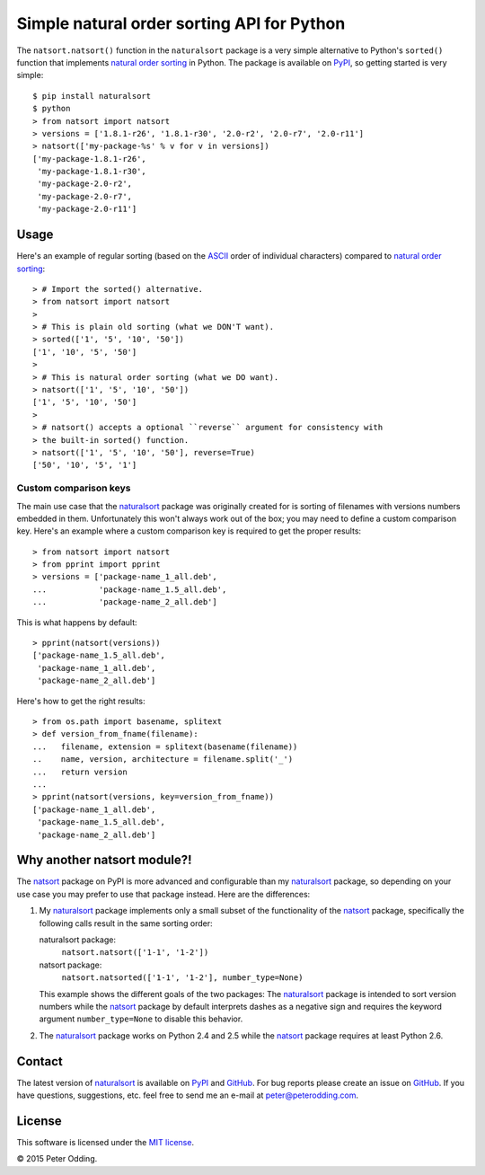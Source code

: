 Simple natural order sorting API for Python
===========================================

.. image:: https://travis-ci.org/xolox/python-naturalsort.svg?branch=master
   :target: https://travis-ci.org/xolox/python-naturalsort

.. image:: https://coveralls.io/repos/xolox/python-naturalsort/badge.png?branch=master
   :target: https://coveralls.io/r/xolox/python-naturalsort?branch=master

The ``natsort.natsort()`` function in the ``naturalsort`` package is a very
simple alternative to Python's ``sorted()`` function that implements `natural
order sorting`_ in Python. The package is available on PyPI_, so getting
started is very simple::

   $ pip install naturalsort
   $ python
   > from natsort import natsort
   > versions = ['1.8.1-r26', '1.8.1-r30', '2.0-r2', '2.0-r7', '2.0-r11']
   > natsort(['my-package-%s' % v for v in versions])
   ['my-package-1.8.1-r26',
    'my-package-1.8.1-r30',
    'my-package-2.0-r2',
    'my-package-2.0-r7',
    'my-package-2.0-r11']

Usage
-----

Here's an example of regular sorting (based on the ASCII_ order of individual
characters) compared to `natural order sorting`_::

   > # Import the sorted() alternative.
   > from natsort import natsort
   >
   > # This is plain old sorting (what we DON'T want).
   > sorted(['1', '5', '10', '50'])
   ['1', '10', '5', '50']
   >
   > # This is natural order sorting (what we DO want).
   > natsort(['1', '5', '10', '50'])
   ['1', '5', '10', '50']
   >
   > # natsort() accepts a optional ``reverse`` argument for consistency with
   > the built-in sorted() function.
   > natsort(['1', '5', '10', '50'], reverse=True)
   ['50', '10', '5', '1']

Custom comparison keys
^^^^^^^^^^^^^^^^^^^^^^

The main use case that the naturalsort_ package was originally created for is
sorting of filenames with versions numbers embedded in them. Unfortunately this
won't always work out of the box; you may need to define a custom comparison
key. Here's an example where a custom comparison key is required to get the
proper results::

   > from natsort import natsort
   > from pprint import pprint
   > versions = ['package-name_1_all.deb',
   ...           'package-name_1.5_all.deb',
   ...           'package-name_2_all.deb']

This is what happens by default::

   > pprint(natsort(versions))
   ['package-name_1.5_all.deb',
    'package-name_1_all.deb',
    'package-name_2_all.deb']

Here's how to get the right results::

   > from os.path import basename, splitext
   > def version_from_fname(filename):
   ...   filename, extension = splitext(basename(filename))
   ..    name, version, architecture = filename.split('_')
   ...   return version
   ...
   > pprint(natsort(versions, key=version_from_fname))
   ['package-name_1_all.deb',
    'package-name_1.5_all.deb',
    'package-name_2_all.deb']

Why another natsort module?!
----------------------------

The natsort_ package on PyPI is more advanced and configurable than my
naturalsort_ package, so depending on your use case you may prefer to use that
package instead. Here are the differences:

1. My naturalsort_ package implements only a small subset of the functionality
   of the natsort_ package, specifically the following calls result in the same
   sorting order:

   naturalsort package:
     ``natsort.natsort(['1-1', '1-2'])``

   natsort package:
     ``natsort.natsorted(['1-1', '1-2'], number_type=None)``

   This example shows the different goals of the two packages: The naturalsort_
   package is intended to sort version numbers while the natsort_ package by
   default interprets dashes as a negative sign and requires the keyword
   argument ``number_type=None`` to disable this behavior.

2. The naturalsort_ package works on Python 2.4 and 2.5 while the natsort_
   package requires at least Python 2.6.

Contact
-------

The latest version of naturalsort_ is available on PyPI_ and GitHub_. For
bug reports please create an issue on GitHub_. If you have questions,
suggestions, etc. feel free to send me an e-mail at `peter@peterodding.com`_.

License
-------

This software is licensed under the `MIT license`_.

© 2015 Peter Odding.

.. External references:
.. _ASCII: http://en.wikipedia.org/wiki/ASCII
.. _GitHub: https://github.com/xolox/python-naturalsort
.. _MIT license: http://en.wikipedia.org/wiki/MIT_License
.. _natsort: https://pypi.python.org/pypi/natsort
.. _natural order sorting: http://www.codinghorror.com/blog/2007/12/sorting-for-humans-natural-sort-order.htm
.. _naturalsort: https://pypi.python.org/pypi/naturalsort
.. _peter@peterodding.com: peter@peterodding.com
.. _PyPI: https://pypi.python.org/pypi/naturalsort


